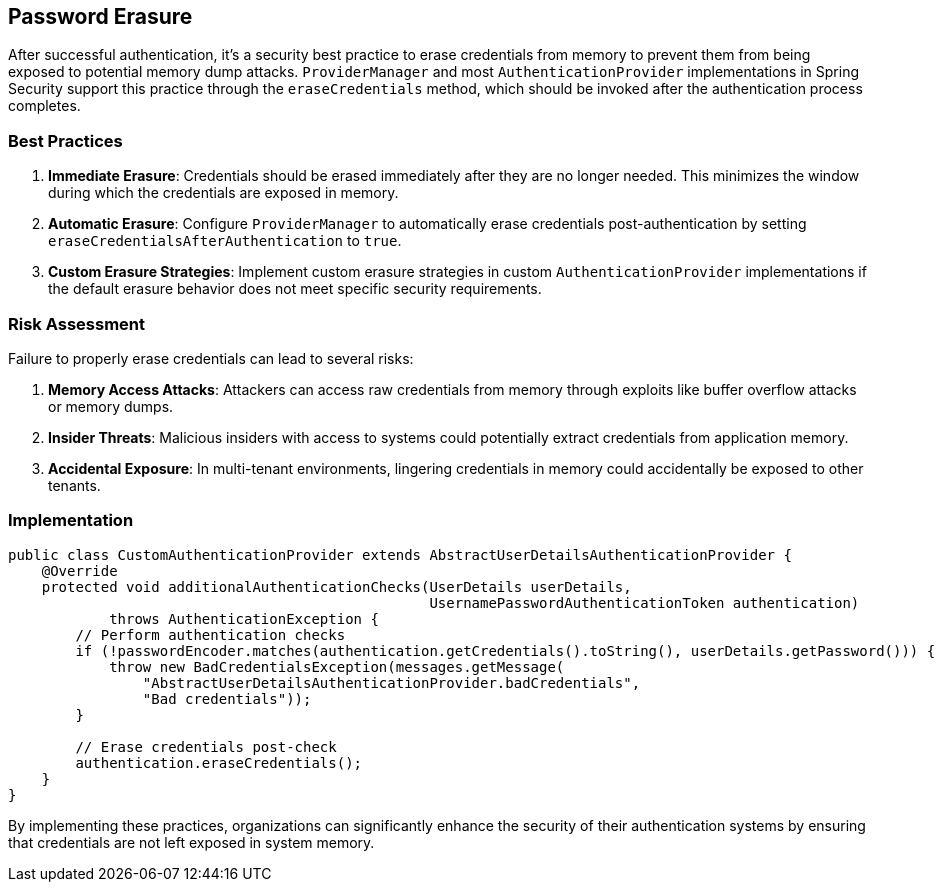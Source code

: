 == Password Erasure

After successful authentication, it's a security best practice to erase credentials from memory to prevent them from being exposed to potential memory dump attacks. `ProviderManager` and most `AuthenticationProvider` implementations in Spring Security support this practice through the `eraseCredentials` method, which should be invoked after the authentication process completes.

=== Best Practices

. *Immediate Erasure*: Credentials should be erased immediately after they are no longer needed. This minimizes the window during which the credentials are exposed in memory.
. *Automatic Erasure*: Configure `ProviderManager` to automatically erase credentials post-authentication by setting `eraseCredentialsAfterAuthentication` to `true`.
. *Custom Erasure Strategies*: Implement custom erasure strategies in custom `AuthenticationProvider` implementations if the default erasure behavior does not meet specific security requirements.

=== Risk Assessment

Failure to properly erase credentials can lead to several risks:

. *Memory Access Attacks*: Attackers can access raw credentials from memory through exploits like buffer overflow attacks or memory dumps.
. *Insider Threats*: Malicious insiders with access to systems could potentially extract credentials from application memory.
. *Accidental Exposure*: In multi-tenant environments, lingering credentials in memory could accidentally be exposed to other tenants.

=== Implementation

[source,java]
----
public class CustomAuthenticationProvider extends AbstractUserDetailsAuthenticationProvider {
    @Override
    protected void additionalAuthenticationChecks(UserDetails userDetails,
                                                  UsernamePasswordAuthenticationToken authentication)
            throws AuthenticationException {
        // Perform authentication checks
        if (!passwordEncoder.matches(authentication.getCredentials().toString(), userDetails.getPassword())) {
            throw new BadCredentialsException(messages.getMessage(
                "AbstractUserDetailsAuthenticationProvider.badCredentials",
                "Bad credentials"));
        }

        // Erase credentials post-check
        authentication.eraseCredentials();
    }
}
----

By implementing these practices, organizations can significantly enhance the security of their authentication systems by ensuring that credentials are not left exposed in system memory.
